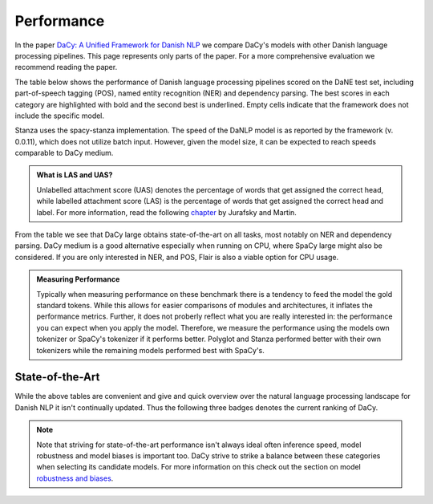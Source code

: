 Performance
==================================================================================

In the paper `DaCy: A Unified Framework for Danish NLP <https://github.com/centre-for-humanities-computing/DaCy/blob/main/papers/DaCy-A-Unified-Framework-for-Danish-NLP/readme.md>`__
we compare DaCy's models with other Danish language processing pipelines. This page represents only parts of the paper. For a more comprehensive evaluation we recommend reading the paper.

The table below shows the performance of Danish language processing pipelines scored on the DaNE test set, including part-of-speech tagging (POS),
named entity recognition (NER) and dependency parsing.
The best scores in each category are highlighted with bold and the second best is underlined.
Empty cells indicate that the framework does not include the specific model.


.. image:: ../img/perf.png
  :width: 1000
  :alt: Performance of Danish NLP pipelines


Stanza uses the spacy-stanza implementation. 
The speed of the DaNLP model is as reported by the framework (v. 0.0.11), which does not utilize batch input.
However, given the model size, it can be expected to reach speeds comparable to DaCy medium.


.. admonition:: What is LAS and UAS?
   :class: note

   Unlabelled attachment score (UAS) denotes the percentage of words that get assigned the correct head,
   while labelled attachment score (LAS) is the percentage of words that get assigned the correct head and label. 
   For more information, read the following `chapter <https://web.stanford.edu/~jurafsky/slp3/14.pdf>`__
   by Jurafsky and Martin.

From the table we see that DaCy large obtains state-of-the-art on all tasks, most notably on NER
and dependency parsing. DaCy medium is a good alternative especially when running on CPU, where SpaCy large might also be considered.
If you are only interested in NER, and POS, Flair is also a viable option for CPU usage.


.. admonition:: Measuring Performance
   :class: important

   Typically when measuring performance on these benchmark there is a tendency to feed the model the gold standard tokens. 
   While this allows for easier comparisons of modules and architectures, it inflates the performance metrics. Further, it does not proberly reflect what you are really interested in:
   the performance you can expect when you apply the model. Therefore, we measure the performance using the models own tokenizer or SpaCy's tokenizer if it performs better.
   Polyglot and Stanza performed better with their own tokenizers while the remaining models performed best with SpaCy's.



State-of-the-Art
^^^^^^^^^^^^^^^^^^^^^^^^^^^^^^

While the above tables are convenient and give and quick overview over the natural
language processing landscape for Danish NLP it isn't continually updated. Thus the following
three badges denotes the current ranking of DaCy.

.. |ner| image:: https://img.shields.io/endpoint.svg?url=https://paperswithcode.com/badge/dacy-a-unified-framework-for-danish-nlp/named-entity-recognition-on-dane
    :width: 140pt
    :target: https://paperswithcode.com/sota/named-entity-recognition-on-dane?p=dacy-a-unified-framework-for-danish-nlp

|ner|

.. |pos| image:: https://img.shields.io/endpoint.svg?url=https://paperswithcode.com/badge/dacy-a-unified-framework-for-danish-nlp/part-of-speech-tagging-on-dane
    :width: 140pt
    :target: https://paperswithcode.com/sota/part-of-speech-tagging-on-dane?p=dacy-a-unified-framework-for-danish-nlp

|pos|

.. |dep| image:: https://img.shields.io/endpoint.svg?url=https://paperswithcode.com/badge/dacy-a-unified-framework-for-danish-nlp/dependency-parsing-on-dane
    :width: 140pt
    :target: https://paperswithcode.com/sota/dependency-parsing-on-dane?p=dacy-a-unified-framework-for-danish-nlp

|dep|

.. note::

  Note that striving for state-of-the-art performance isn't always ideal often inference speed, model robustness and model biases is important too.
  DaCy strive to strike a balance between these categories when selecting its candidate models.
  For more information on this check out the section on model `robustness and biases <https://centre-for-humanities-computing.github.io/DaCy/robustness.html>`__.

